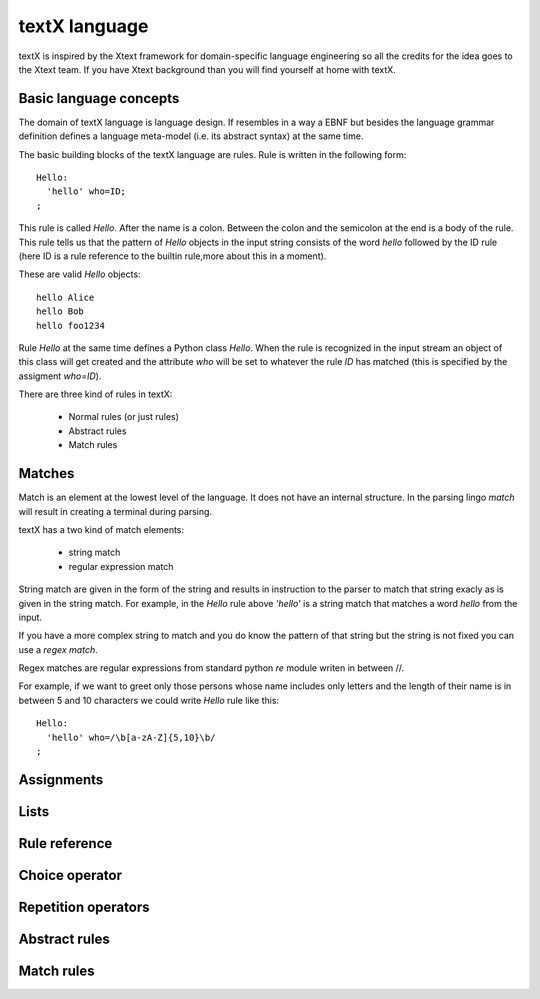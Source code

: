 textX language
==============

textX is inspired by the Xtext framework for domain-specific language engineering so all
the credits for the idea goes to the Xtext team.
If you have Xtext background than you will find yourself at home with textX.

Basic language concepts
-----------------------

The domain of textX language is language design. If resembles in a way a EBNF but
besides the language grammar definition defines a language meta-model
(i.e. its abstract syntax) at the same time.

The basic building blocks of the textX language are rules. Rule is written in the following form::

  Hello:
    'hello' who=ID;
  ;

This rule is called `Hello`. After the name is a colon. Between the colon and the semicolon at the end
is a body of the rule. This rule tells us that the pattern of `Hello` objects in the input string consists
of the word `hello` followed by the ID rule (here ID is a rule reference to the builtin rule,more about
this in a moment).

These are valid `Hello` objects::

  hello Alice
  hello Bob
  hello foo1234

Rule `Hello` at the same time defines a Python class `Hello`. When the rule is recognized in the input stream
an object of this class will get created and the attribute `who` will be set to whatever the rule `ID` has matched
(this is specified by the assigment `who=ID`).

There are three kind of rules in textX:

  * Normal rules (or just rules)
  * Abstract rules
  * Match rules

Matches
-------
Match is an element at the lowest level of the language. It does not have an internal structure.
In the parsing lingo *match* will result in creating a terminal during parsing.

textX has a two kind of match elements:

  * string match
  * regular expression match

String match are given in the form of the string and results in instruction to the parser to match
that string exacly as is given in the string match.
For example, in the `Hello` rule above `'hello'` is a string match that matches a word *hello* from the
input.

If you have a more complex string to match and you do know the pattern of that string but the string is not
fixed you can use a *regex match*.

Regex matches are regular expressions from standard python `re` module writen in between //.

For example, if we want to greet only those persons whose name includes only letters and the length
of their name is in between 5 and 10 characters we could write `Hello` rule like this::

  Hello:
    'hello' who=/\b[a-zA-Z]{5,10}\b/
  ;

Assignments
-----------

Lists
-----

Rule reference
--------------

Choice operator
---------------

Repetition operators
--------------------

Abstract rules
--------------

Match rules
-----------

